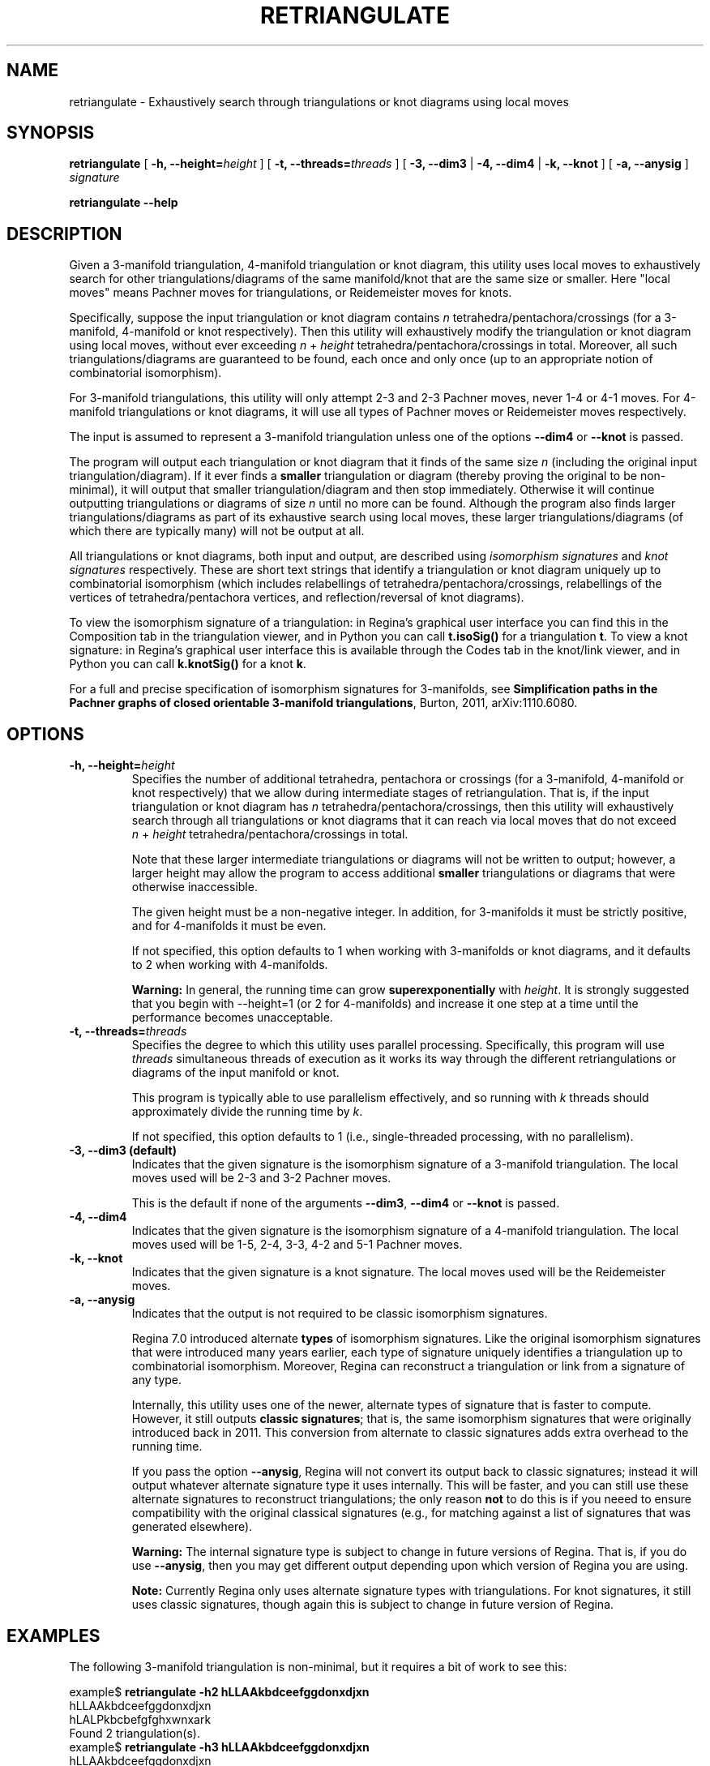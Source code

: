 .\" This manpage has been automatically generated by docbook2man 
.\" from a DocBook document.  This tool can be found at:
.\" <http://shell.ipoline.com/~elmert/comp/docbook2X/> 
.\" Please send any bug reports, improvements, comments, patches, 
.\" etc. to Steve Cheng <steve@ggi-project.org>.
.TH "RETRIANGULATE" "1" "29 November 2021" "" "The Regina Handbook"

.SH NAME
retriangulate \- Exhaustively search through triangulations or knot diagrams using local moves
.SH SYNOPSIS

\fBretriangulate\fR [ \fB-h, --height=\fIheight\fB\fR ] [ \fB-t, --threads=\fIthreads\fB\fR ] [ \fB-3, --dim3\fR | \fB-4, --dim4\fR | \fB-k, --knot\fR ] [ \fB-a, --anysig\fR ] \fB\fIsignature\fB\fR


\fBretriangulate\fR \fB--help\fR

.SH "DESCRIPTION"
.PP
Given a 3-manifold triangulation, 4-manifold triangulation or knot diagram,
this utility uses local moves to exhaustively search for other
triangulations/diagrams of the same manifold/knot that are the
same size or smaller.
Here "local moves" means Pachner moves for
triangulations, or Reidemeister moves for knots.
.PP
Specifically, suppose the input triangulation or knot diagram contains
\fIn\fR tetrahedra/pentachora/crossings
(for a 3-manifold, 4-manifold or knot respectively).
Then this utility will
exhaustively modify the triangulation or knot diagram using local moves,
without ever exceeding
\fIn\fR\~+\~\fIheight\fR
tetrahedra/pentachora/crossings in total.
Moreover, all such triangulations/diagrams are guaranteed to be found, each
once and only once (up to an appropriate notion of
combinatorial isomorphism).
.PP
For 3-manifold triangulations, this utility will only attempt 2-3
and 2-3 Pachner moves, never 1-4 or 4-1 moves.
For 4-manifold triangulations or knot diagrams, it will use all types of
Pachner moves or Reidemeister moves respectively.
.PP
The input is assumed to represent a 3-manifold
triangulation unless one of the options \fB--dim4\fR or
\fB--knot\fR is passed.
.PP
The program will output each triangulation or knot diagram that it finds
of the same size \fIn\fR (including the original input
triangulation/diagram).  If it ever finds a
\fBsmaller\fR triangulation or diagram (thereby proving the
original to be non-minimal), it will output that smaller
triangulation/diagram and then stop immediately.  Otherwise it will continue
outputting triangulations or diagrams of size \fIn\fR
until no more can be found.  Although the program also finds larger
triangulations/diagrams as part of its exhaustive search using local moves,
these larger triangulations/diagrams (of which there are typically many)
will not be output at all.
.PP
All triangulations or knot diagrams, both input and output, are described
using \fIisomorphism signatures\fR and
\fIknot signatures\fR respectively.  These are short text
strings that identify a triangulation or knot diagram uniquely up to
combinatorial isomorphism (which includes relabellings of
tetrahedra/pentachora/crossings, relabellings of the vertices of
tetrahedra/pentachora vertices, and reflection/reversal of knot diagrams).
.PP
To view the isomorphism signature of a triangulation:
in Regina's graphical user interface you can find this in the
Composition tab in the triangulation viewer,
and in Python you can call \fBt.isoSig()\fR
for a triangulation \fBt\fR\&.
To view a knot signature:
in Regina's graphical user interface this is available through the
Codes tab in the knot/link viewer,
and in Python you can call \fBk.knotSig()\fR
for a knot \fBk\fR\&.
.PP
For a full and precise specification of isomorphism signatures for
3-manifolds, see
\fBSimplification paths in the Pachner graphs of closed
orientable 3-manifold triangulations\fR, Burton, 2011,
arXiv:1110.6080.
.SH "OPTIONS"
.TP
\fB-h, --height=\fIheight\fB\fR
Specifies the number of additional tetrahedra, pentachora or
crossings (for a 3-manifold, 4-manifold or knot respectively)
that we allow during intermediate stages of retriangulation.
That is, if the input triangulation or knot diagram
has \fIn\fR tetrahedra/pentachora/crossings, then
this utility will exhaustively search through all triangulations
or knot diagrams that it can reach via local moves that do not exceed
\fIn\fR\~+\~\fIheight\fR
tetrahedra/pentachora/crossings in total.

Note that these larger intermediate triangulations or diagrams will not
be written to output; however, a larger height may allow the program
to access additional \fBsmaller\fR triangulations
or diagrams that were otherwise inaccessible.

The given height must be a non-negative integer.
In addition, for 3-manifolds it must be strictly positive, and
for 4-manifolds it must be even.

If not specified, this option defaults to 1 when working with
3-manifolds or knot diagrams, and it defaults to 2 when working
with 4-manifolds.
.sp
.RS
.B "Warning:"
In general, the running time can grow
\fBsuperexponentially\fR with
\fIheight\fR\&.  It is strongly suggested
that you begin with --height=1 (or 2 for
4-manifolds) and increase it one step at a time until the
performance becomes unacceptable.
.RE
.TP
\fB-t, --threads=\fIthreads\fB\fR
Specifies the degree to which this utility uses parallel processing.
Specifically, this program will use
\fIthreads\fR simultaneous threads of execution
as it works its way through the different retriangulations or diagrams
of the input manifold or knot.

This program is typically able to use parallelism effectively,
and so running with \fIk\fR threads should
approximately divide the running time by \fIk\fR\&.

If not specified, this option defaults to 1
(i.e., single-threaded processing, with no parallelism).
.TP
\fB-3, --dim3 (default)\fR
Indicates that the given signature is the isomorphism signature of a
3-manifold triangulation.  The local moves used will be 2-3 and 3-2
Pachner moves.

This is the default if none of the
arguments \fB--dim3\fR, \fB--dim4\fR or
\fB--knot\fR is passed.
.TP
\fB-4, --dim4\fR
Indicates that the given signature is the isomorphism signature of a
4-manifold triangulation.  The local moves used will be 1-5, 2-4, 3-3,
4-2 and 5-1 Pachner moves.
.TP
\fB-k, --knot\fR
Indicates that the given signature is a knot signature.
The local moves used will be the Reidemeister moves.
.TP
\fB-a, --anysig\fR
Indicates that the output is not required to be
classic isomorphism signatures.

Regina\~7.0 introduced alternate \fBtypes\fR
of isomorphism signatures.  Like the original isomorphism signatures
that were introduced many years earlier, each type of signature
uniquely identifies a triangulation up to combinatorial isomorphism.
Moreover, Regina can reconstruct a triangulation or link from a
signature of any type.

Internally, this utility uses one of the newer, alternate types
of signature that is faster to compute.  However, it still outputs
\fBclassic signatures\fR; that is, the same isomorphism
signatures that were originally introduced back in 2011.  This
conversion from alternate to classic signatures adds extra overhead
to the running time.

If you pass the option \fB--anysig\fR, Regina will
not convert its output back to classic signatures; instead it will
output whatever alternate signature type it uses internally.
This will be faster, and you can still use these alternate
signatures to reconstruct triangulations; the only reason
\fBnot\fR to do this is if you neeed to ensure
compatibility with the original classical signatures (e.g., for
matching against a list of signatures that was generated elsewhere).
.sp
.RS
.B "Warning:"
The internal signature type is subject to change in future versions
of Regina.  That is, if you do use \fB--anysig\fR,
then you may get different output depending upon which version of
Regina you are using.
.RE
.sp
.RS
.B "Note:"
Currently Regina only uses alternate signature types with
triangulations.  For knot signatures, it still uses
classic signatures, though again this is subject to change in
future version of Regina.
.RE
.SH "EXAMPLES"
.PP
The following 3-manifold triangulation is non-minimal, but it requires a bit
of work to see this:

.nf
    example$ \fBretriangulate -h2 hLLAAkbdceefggdonxdjxn\fR
    hLLAAkbdceefggdonxdjxn
    hLALPkbcbefgfghxwnxark
    Found 2 triangulation(s).
    example$ \fBretriangulate -h3 hLLAAkbdceefggdonxdjxn\fR
    hLLAAkbdceefggdonxdjxn
    hLALPkbcbefgfghxwnxark
    hLLMMkbcdfefgglcghtchj
    gLLPQcdcefffqsjpunw
    Triangulation is non-minimal!
    Smaller triangulation: gLLPQcdcefffqsjpunw
    example$
.fi
.PP
Although the program stopped as soon as it found a smaller
triangulation, this can be simplified even further:

.nf
    example$ \fBretriangulate gLLPQcdcefffqsjpunw\fR
    gLLPQcdcefffqsjpunw
    fLAMcbbcdeedhwhxn
    Triangulation is non-minimal!
    Smaller triangulation: fLAMcbbcdeedhwhxn
    example$
.fi
.PP
A little more probing shows this to be the cusped hyperbolic
manifold m112:

.nf
    example$ \fBcensuslookup fLAMcbbcdeedhwhxn\fR
    fLAMcbbcdeedhwhxn: 1 hit
        m112 : #2 -- Cusped hyperbolic census (orientable)
    
    example$
.fi
.SH "MACOS USERS"
.PP
If you downloaded a drag-and-drop app bundle, this utility is
shipped inside it.  If you dragged Regina to the main
Applications folder, you can run it as
/Applications/Regina.app/Contents/MacOS/retriangulate\&.
.SH "WINDOWS USERS"
.PP
The command-line utilities are installed beneath the
\fIProgram\~Files\fR directory; on some
machines this directory is called
\fIProgram\~Files\~(x86)\fR\&.
You can start this utility by running
c:\\Program\~Files\\Regina\\Regina\~7.0\\bin\\retriangulate.exe\&.
.SH "SEE ALSO"
.PP
regina-gui\&.
.SH "AUTHOR"
.PP
This utility was written by Benjamin Burton
<bab@maths.uq.edu.au>\&.
Many people have been involved in the development
of Regina; see the users' handbook for a full list of credits.
